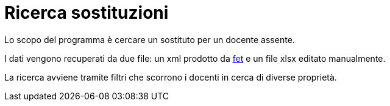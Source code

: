 = Ricerca sostituzioni

Lo scopo del programma è cercare un sostituto per un docente assente.

I dati vengono recuperati da due file: un xml prodotto da 
https://lalescu.ro/liviu/fet/[fet] 
e un file xlsx editato manualmente.

La ricerca avviene tramite filtri che scorrono i docenti in cerca di diverse proprietà.